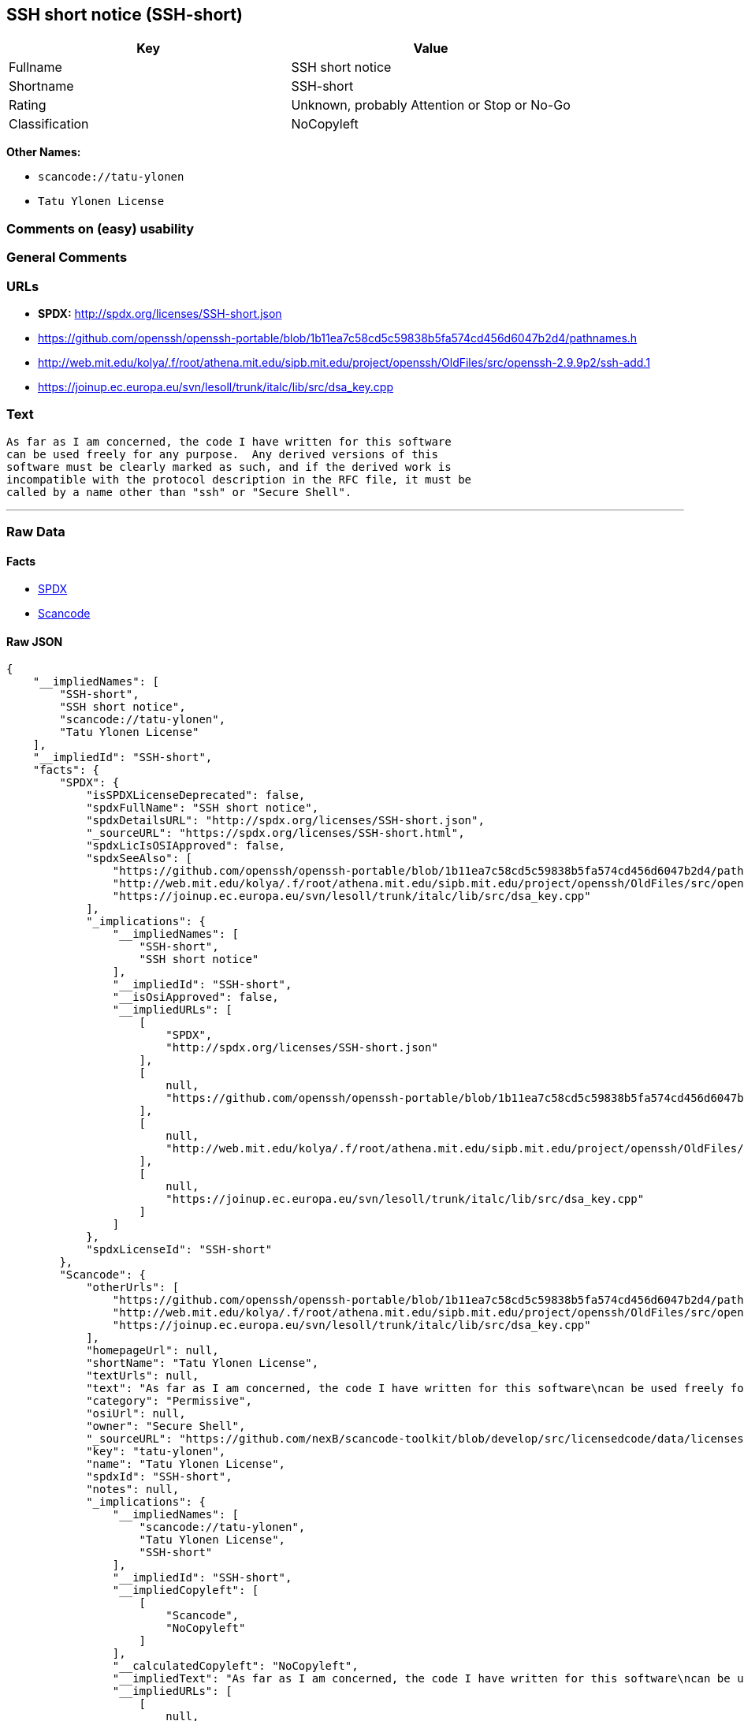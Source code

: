 == SSH short notice (SSH-short)

[cols=",",options="header",]
|===
|Key |Value
|Fullname |SSH short notice
|Shortname |SSH-short
|Rating |Unknown, probably Attention or Stop or No-Go
|Classification |NoCopyleft
|===

*Other Names:*

* `+scancode://tatu-ylonen+`
* `+Tatu Ylonen License+`

=== Comments on (easy) usability

=== General Comments

=== URLs

* *SPDX:* http://spdx.org/licenses/SSH-short.json
* https://github.com/openssh/openssh-portable/blob/1b11ea7c58cd5c59838b5fa574cd456d6047b2d4/pathnames.h
* http://web.mit.edu/kolya/.f/root/athena.mit.edu/sipb.mit.edu/project/openssh/OldFiles/src/openssh-2.9.9p2/ssh-add.1
* https://joinup.ec.europa.eu/svn/lesoll/trunk/italc/lib/src/dsa_key.cpp

=== Text

....
As far as I am concerned, the code I have written for this software
can be used freely for any purpose.  Any derived versions of this
software must be clearly marked as such, and if the derived work is
incompatible with the protocol description in the RFC file, it must be
called by a name other than "ssh" or "Secure Shell".
....

'''''

=== Raw Data

==== Facts

* https://spdx.org/licenses/SSH-short.html[SPDX]
* https://github.com/nexB/scancode-toolkit/blob/develop/src/licensedcode/data/licenses/tatu-ylonen.yml[Scancode]

==== Raw JSON

....
{
    "__impliedNames": [
        "SSH-short",
        "SSH short notice",
        "scancode://tatu-ylonen",
        "Tatu Ylonen License"
    ],
    "__impliedId": "SSH-short",
    "facts": {
        "SPDX": {
            "isSPDXLicenseDeprecated": false,
            "spdxFullName": "SSH short notice",
            "spdxDetailsURL": "http://spdx.org/licenses/SSH-short.json",
            "_sourceURL": "https://spdx.org/licenses/SSH-short.html",
            "spdxLicIsOSIApproved": false,
            "spdxSeeAlso": [
                "https://github.com/openssh/openssh-portable/blob/1b11ea7c58cd5c59838b5fa574cd456d6047b2d4/pathnames.h",
                "http://web.mit.edu/kolya/.f/root/athena.mit.edu/sipb.mit.edu/project/openssh/OldFiles/src/openssh-2.9.9p2/ssh-add.1",
                "https://joinup.ec.europa.eu/svn/lesoll/trunk/italc/lib/src/dsa_key.cpp"
            ],
            "_implications": {
                "__impliedNames": [
                    "SSH-short",
                    "SSH short notice"
                ],
                "__impliedId": "SSH-short",
                "__isOsiApproved": false,
                "__impliedURLs": [
                    [
                        "SPDX",
                        "http://spdx.org/licenses/SSH-short.json"
                    ],
                    [
                        null,
                        "https://github.com/openssh/openssh-portable/blob/1b11ea7c58cd5c59838b5fa574cd456d6047b2d4/pathnames.h"
                    ],
                    [
                        null,
                        "http://web.mit.edu/kolya/.f/root/athena.mit.edu/sipb.mit.edu/project/openssh/OldFiles/src/openssh-2.9.9p2/ssh-add.1"
                    ],
                    [
                        null,
                        "https://joinup.ec.europa.eu/svn/lesoll/trunk/italc/lib/src/dsa_key.cpp"
                    ]
                ]
            },
            "spdxLicenseId": "SSH-short"
        },
        "Scancode": {
            "otherUrls": [
                "https://github.com/openssh/openssh-portable/blob/1b11ea7c58cd5c59838b5fa574cd456d6047b2d4/pathnames.h",
                "http://web.mit.edu/kolya/.f/root/athena.mit.edu/sipb.mit.edu/project/openssh/OldFiles/src/openssh-2.9.9p2/ssh-add.1",
                "https://joinup.ec.europa.eu/svn/lesoll/trunk/italc/lib/src/dsa_key.cpp"
            ],
            "homepageUrl": null,
            "shortName": "Tatu Ylonen License",
            "textUrls": null,
            "text": "As far as I am concerned, the code I have written for this software\ncan be used freely for any purpose.  Any derived versions of this\nsoftware must be clearly marked as such, and if the derived work is\nincompatible with the protocol description in the RFC file, it must be\ncalled by a name other than \"ssh\" or \"Secure Shell\".\n",
            "category": "Permissive",
            "osiUrl": null,
            "owner": "Secure Shell",
            "_sourceURL": "https://github.com/nexB/scancode-toolkit/blob/develop/src/licensedcode/data/licenses/tatu-ylonen.yml",
            "key": "tatu-ylonen",
            "name": "Tatu Ylonen License",
            "spdxId": "SSH-short",
            "notes": null,
            "_implications": {
                "__impliedNames": [
                    "scancode://tatu-ylonen",
                    "Tatu Ylonen License",
                    "SSH-short"
                ],
                "__impliedId": "SSH-short",
                "__impliedCopyleft": [
                    [
                        "Scancode",
                        "NoCopyleft"
                    ]
                ],
                "__calculatedCopyleft": "NoCopyleft",
                "__impliedText": "As far as I am concerned, the code I have written for this software\ncan be used freely for any purpose.  Any derived versions of this\nsoftware must be clearly marked as such, and if the derived work is\nincompatible with the protocol description in the RFC file, it must be\ncalled by a name other than \"ssh\" or \"Secure Shell\".\n",
                "__impliedURLs": [
                    [
                        null,
                        "https://github.com/openssh/openssh-portable/blob/1b11ea7c58cd5c59838b5fa574cd456d6047b2d4/pathnames.h"
                    ],
                    [
                        null,
                        "http://web.mit.edu/kolya/.f/root/athena.mit.edu/sipb.mit.edu/project/openssh/OldFiles/src/openssh-2.9.9p2/ssh-add.1"
                    ],
                    [
                        null,
                        "https://joinup.ec.europa.eu/svn/lesoll/trunk/italc/lib/src/dsa_key.cpp"
                    ]
                ]
            }
        }
    },
    "__impliedCopyleft": [
        [
            "Scancode",
            "NoCopyleft"
        ]
    ],
    "__calculatedCopyleft": "NoCopyleft",
    "__isOsiApproved": false,
    "__impliedText": "As far as I am concerned, the code I have written for this software\ncan be used freely for any purpose.  Any derived versions of this\nsoftware must be clearly marked as such, and if the derived work is\nincompatible with the protocol description in the RFC file, it must be\ncalled by a name other than \"ssh\" or \"Secure Shell\".\n",
    "__impliedURLs": [
        [
            "SPDX",
            "http://spdx.org/licenses/SSH-short.json"
        ],
        [
            null,
            "https://github.com/openssh/openssh-portable/blob/1b11ea7c58cd5c59838b5fa574cd456d6047b2d4/pathnames.h"
        ],
        [
            null,
            "http://web.mit.edu/kolya/.f/root/athena.mit.edu/sipb.mit.edu/project/openssh/OldFiles/src/openssh-2.9.9p2/ssh-add.1"
        ],
        [
            null,
            "https://joinup.ec.europa.eu/svn/lesoll/trunk/italc/lib/src/dsa_key.cpp"
        ]
    ]
}
....

'''''

=== Dot Cluster Graph

image:../dot/SSH-short.svg[image,title="dot"]